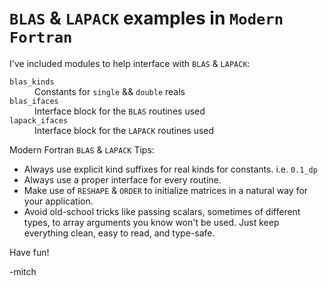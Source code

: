 * ~BLAS~ & ~LAPACK~ examples in ~Modern Fortran~

I've included modules to help interface with ~BLAS~ & ~LAPACK~:
 - ~blas_kinds~ ::
   Constants for ~single~ && ~double~ reals
 - ~blas_ifaces~ ::
   Interface block for the ~BLAS~ routines used
 - ~lapack_ifaces~ ::
   Interface block for the ~LAPACK~ routines used

Modern Fortran ~BLAS~ & ~LAPACK~ Tips:
 - Always use explicit kind suffixes for real kinds for constants. i.e. ~0.1_dp~
 - Always use a proper interface for every routine.
 - Make use of ~RESHAPE~ & ~ORDER~ to initialize matrices in a natural
   way for your application.
 - Avoid old-school tricks like passing scalars, sometimes of different
   types, to array arguments you know won't be used.  Just keep
   everything clean, easy to read, and type-safe.

Have fun!

-mitch
